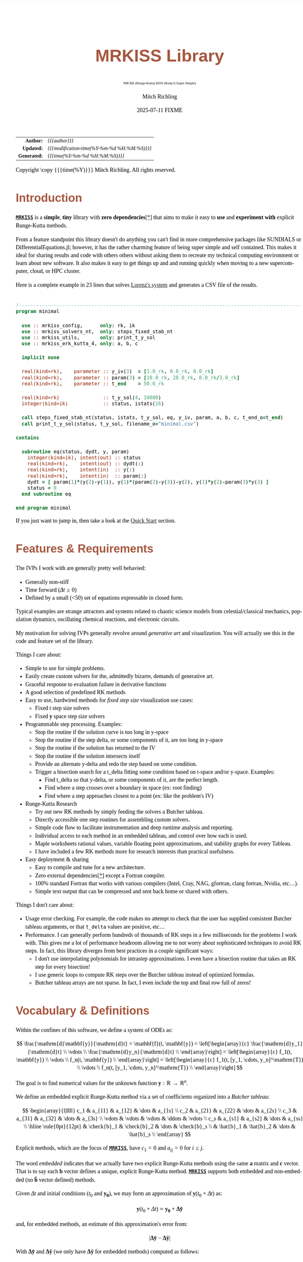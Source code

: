 # -*- Mode:Org; Coding:utf-8; fill-column:158 -*-
# ######################################################################################################################################################.H.S.##
# FILE:        index.org
#+TITLE:       MRKISS Library
#+SUBTITLE:    MR RK (Runge-Kutta) KISS (Keep It Super Simple)
#+AUTHOR:      Mitch Richling
#+EMAIL:       http://www.mitchr.me/
#+DATE:        2025-07-11 FIXME
#+DESCRIPTION: MRKISS Documentation
#+KEYWORDS:    RK runge kutta ode ivp
#+LANGUAGE:    en
#+OPTIONS:     num:t toc:nil \n:nil @:t ::t |:t ^:nil -:t f:t *:t <:t skip:nil d:nil todo:t pri:nil H:5 p:t author:t html-scripts:nil 
# FIXME: When uncommented the following line will render latex equations as images embedded into exported HTML, when commented MathJax will be used
# #+OPTIONS:     tex:dvipng
# FIXME: Select ONE of the three TODO lines below
# #+SEQ_TODO:    ACTION:NEW(t!) ACTION:ASSIGNED(a!@) ACTION:WORK(w!) ACTION:HOLD(h@) | ACTION:FUTURE(f) ACTION:DONE(d!) ACTION:CANCELED(c!)
# #+SEQ_TODO:    TODO:NEW(T!)                        TODO:WORK(W!)   TODO:HOLD(H@)   |                  TODO:DONE(D!)   TODO:CANCELED(C!)
#+SEQ_TODO:    TODO:NEW(t)                         TODO:WORK(w)    TODO:HOLD(h)    | TODO:FUTURE(f)   TODO:DONE(d)    TODO:CANCELED(c)
#+PROPERTY: header-args :eval never-export
#+HTML_HEAD: <style>body { width: 95%; margin: 2% auto; font-size: 18px; line-height: 1.4em; font-family: Georgia, serif; color: black; background-color: white; }</style>
# Change max-width to get wider output -- also note #content style below
#+HTML_HEAD: <style>body { min-width: 500px; max-width: 1024px; }</style>
#+HTML_HEAD: <style>h1,h2,h3,h4,h5,h6 { color: #A5573E; line-height: 1em; font-family: Helvetica, sans-serif; }</style>
#+HTML_HEAD: <style>h1,h2,h3 { line-height: 1.4em; }</style>
#+HTML_HEAD: <style>h1.title { font-size: 3em; }</style>
#+HTML_HEAD: <style>.subtitle { font-size: 0.6em; }</style>
#+HTML_HEAD: <style>h4,h5,h6 { font-size: 1em; }</style>
#+HTML_HEAD: <style>.org-src-container { border: 1px solid #ccc; box-shadow: 3px 3px 3px #eee; font-family: Lucida Console, monospace; font-size: 80%; margin: 0px; padding: 0px 0px; position: relative; }</style>
#+HTML_HEAD: <style>.org-src-container>pre { line-height: 1.2em; padding-top: 1.5em; margin: 0.5em; background-color: #404040; color: white; overflow: auto; }</style>
#+HTML_HEAD: <style>.org-src-container>pre:before { display: block; position: absolute; background-color: #b3b3b3; top: 0; right: 0; padding: 0 0.2em 0 0.4em; border-bottom-left-radius: 8px; border: 0; color: white; font-size: 100%; font-family: Helvetica, sans-serif;}</style>
#+HTML_HEAD: <style>pre.example { white-space: pre-wrap; white-space: -moz-pre-wrap; white-space: -o-pre-wrap; font-family: Lucida Console, monospace; font-size: 80%; background: #404040; color: white; display: block; padding: 0em; border: 2px solid black; }</style>
#+HTML_HEAD: <style>blockquote { margin-bottom: 0.5em; padding: 0.5em; background-color: #FFF8DC; border-left: 2px solid #A5573E; border-left-color: rgb(255, 228, 102); display: block; margin-block-start: 1em; margin-block-end: 1em; margin-inline-start: 5em; margin-inline-end: 5em; } </style>
# Change the following to get wider output -- also note body style above
#+HTML_HEAD: <style>#content { max-width: 60em; }</style>
#+HTML_LINK_HOME: https://www.mitchr.me/
#+HTML_LINK_UP: https://github.com/richmit/MRKISS/
# ######################################################################################################################################################.H.E.##

#+ATTR_HTML: :border 2 solid #ccc :frame hsides :align center
|          <r> | <l>                                          |
|    *Author:* | /{{{author}}}/                               |
|   *Updated:* | /{{{modification-time(%Y-%m-%d %H:%M:%S)}}}/ |
| *Generated:* | /{{{time(%Y-%m-%d %H:%M:%S)}}}/              |
#+ATTR_HTML: :align center
Copyright \copy {{{time(%Y)}}} Mitch Richling. All rights reserved.

#+TOC: headlines 2

#        #         #         #         #         #         #         #         #         #         #         #         #         #         #         #         #
#        #         #         #         #         #         #         #         #         #         #         #         #         #         #         #         #         #         #         #         #         #         #         #         #         #         #         #         #         #
#   010  #    020  #    030  #    040  #    050  #    060  #    070  #    080  #    090  #    100  #    110  #    120  #    130  #    140  #    150  #    160  #    170  #    180  #    190  #    200  #    210  #    220  #    230  #    240  #    250  #    260  #    270  #    280  #    290  #
# 345678901234567890123456789012345678901234567890123456789012345678901234567890123456789012345678901234567890123456789012345678901234567890123456789012345678901234567890123456789012345678901234567890123456789012345678901234567890123456789012345678901234567890123456789012345678901234567890
#        #         #         #         #         #         #         #         #         #         #         #         #         #         #         #       | #         #         #         #         #         #         #         #         #         #         #         #         #         #
#        #         #         #         #         #         #         #         #         #         #         #         #         #         #         #       | #         #         #         #         #         #         #         #         #         #         #         #         #         #

* Introduction
:PROPERTIES:
:CUSTOM_ID: introduction
:END:

*[[https://github.com/richmit/MRKISS][~MRKISS~]]* is a *simple*, *tiny* library with *zero dependencies*[[#faq-deps][[*]]] that aims to make it easy to *use*
and *experiment with* explicit Runge-Kutta methods.



From a feature standpoint this library doesn't do anything you can't find in more comprehensive packages like SUNDIALS or DifferentialEquations.jl; however,
it has the rather charming feature of being super simple and self contained.  This makes it ideal for sharing results and code with others others without
asking them to recreate my technical computing environment or learn about new software.  It also makes it easy to get things up and and running quickly when
moving to a new supercomputer, cloud, or HPC cluster.

Here is a complete example in 23 lines that solves [[https://www.mitchr.me/SS/lorenz/index.html][Lorenz's system]] and generates a CSV file of the results.

#+begin_src sh :results output verbatum :exports results :wrap "src f90 :eval never :tangle no"
~/core/codeBits/bin/src2noHeader ../examples/minimal.f90 | sed 's/; zotero.*$//; s/---------------------------------$//;'
#+end_src

#+RESULTS:
#+begin_src f90 :eval never :tangle no

!-------------------------------------------------------------------------------------------------
program minimal

  use :: mrkiss_config,      only: rk, ik
  use :: mrkiss_solvers_nt,  only: steps_fixed_stab_nt
  use :: mrkiss_utils,       only: print_t_y_sol
  use :: mrkiss_erk_kutta_4, only: a, b, c

  implicit none

  real(kind=rk),    parameter :: y_iv(3)  = [1.0_rk, 0.0_rk, 0.0_rk]
  real(kind=rk),    parameter :: param(3) = [10.0_rk, 28.0_rk, 8.0_rk/3.0_rk]
  real(kind=rk),    parameter :: t_end    = 50.0_rk

  real(kind=rk)               :: t_y_sol(4, 10000)
  integer(kind=ik)            :: status, istats(16)

  call steps_fixed_stab_nt(status, istats, t_y_sol, eq, y_iv, param, a, b, c, t_end_o=t_end)
  call print_t_y_sol(status, t_y_sol, filename_o="minimal.csv")

contains
  
  subroutine eq(status, dydt, y, param)
    integer(kind=ik), intent(out) :: status
    real(kind=rk),    intent(out) :: dydt(:)
    real(kind=rk),    intent(in)  :: y(:)
    real(kind=rk),    intent(in)  :: param(:)
    dydt = [ param(1)*(y(2)-y(1)), y(1)*(param(2)-y(3))-y(2), y(1)*y(2)-param(3)*y(3) ]
    status = 0
  end subroutine eq

end program minimal
#+end_src

If you just want to jump in, then take a look at the [[#qs-min][Quick Start]] section.


* Features & Requirements
:PROPERTIES:
:CUSTOM_ID: features
:END:

The IVPs I work with are generally pretty well behavied:

 - Generally non-stiff
 - Time forward (\(\Delta{t} \ge 0\))
 - Defined by a small (<50) set of equations expressable in closed form.

Typical examples are strange attractors and systems related to chaotic science models from celestial/classical mechanics, population dynamics, oscillating
chemical reactions, and electronic circuits.

My motivation for solving IVPs generally revolve around /generative art/ and /visualization/.  You will actually see this in the code and feature set of the
library.

Things I care about:

 - Simple to use for simple problems.
 - Easily create custom solvers for the, admittedly bizarre, demands of generative art.
 - Graceful response to evaluation failure in derivative functions
 - A good selection of predefined RK methods
 - Easy to use, hardwired methods for /fixed step size/ visualization use cases:
   - Fixed \(t\) step size solvers
   - Fixed \(\mathbf{y}\) space step size solvers
 - Programmable step processing.  Examples:
   - Stop the routine if the solution curve is too long in y-space
   - Stop the routine if the step delta, or some components of it, are too long in y-space
   - Stop the routine if the solution has returned to the IV
   - Stop the routine if the solution intersects itself
   - Provide an alternate y-delta and redo the step based on some condition.
   - Trigger a bisection search for a t_delta fitting some condition based on t-space and/or y-space.  Examples:
     - Find t_delta so that y-delta, or some components of it, are the perfect length.
     - Find where a step crosses over a boundary in space  (ex: root finding)
     - Find where a step approaches closest to a point (ex: like the problem's IV)
 - Runge-Kutta Research
   - Try out new RK methods by simply feeding the solvers a Butcher tableau.
   - Directly accessible one step routines for assembling custom solvers.
   - Simple code flow to facilitate instrumentation and deep runtime analysis and reporting.
   - Individual access to each method in an embedded tableau, and control over how each is used.
   - Maple worksheets rational values, variable floating point approximations, and stability graphs for every Tableau.
   - I have included a few RK methods more for research interests than practical usefulness.
 - Easy deployment & sharing
   - Easy to compile and tune for a new architecture.
   - Zero external dependencies[[#faq-deps][[*]]] except a Fortran compiler.
   - 100% standard Fortran that works with various compilers (Intel, Cray, NAG, gfortran, clang fortran, Nvidia, etc...).
   - Simple text output that can be compressed and sent back home or shared with others.

Things I don't care about:

 - Usage error checking.  For example, the code makes no attempt to check that the user has supplied consistent Butcher tableau arguments, or that ~t_delta~
   values are positive, etc...
 - Performance.  I can generally perform hundreds of thousands of RK steps in a few milliseconds for the problems I work with.  This gives me a lot of
   performance headroom allowing me to not worry about sophisticated techniques to avoid RK steps.  In fact, this library diverges from best practices in a
   couple significant ways:
    - I don't use interpolating polynomials for intrastep approximations.  I even have a bisection routine that takes an RK step for every bisection!
    - I use generic loops to compute RK steps over the Butcher tableau instead of optimized formulas.
    - Butcher tableau arrays are not sparse.  In fact, I even include the top and final row full of zeros!

* Vocabulary & Definitions

Within the confines of this software, we define a system of ODEs as:

\[ \frac{\mathrm{d}\mathbf{y}}{\mathrm{d}t} =  \mathbf{f}(t, \mathbf{y}) =
  \left[\begin{array}{c}
   \frac{\mathrm{d}y_1}{\mathrm{d}t} \\
   \vdots                            \\
   \frac{\mathrm{d}y_n}{\mathrm{d}t} \\
  \end{array}\right]                                                           =
  \left[\begin{array}{c}
   f_1(t, \mathbf{y}) \\
   \vdots             \\
   f_n(t, \mathbf{y}) \\
  \end{array}\right]                                                           =
  \left[\begin{array}{c}
   f_1(t, [y_1, \cdots, y_n]^\mathrm{T}) \\
   \vdots                                \\
   f_n(t, [y_1, \cdots, y_n]^\mathrm{T}) \\
  \end{array}\right] \]

The goal is to find numerical values for the unknown function \(\mathbf{y}:\mathbb{R}\rightarrow\mathbb{R}^{n}\).

We define an embedded explicit Runge-Kutta method via a set of coefficients organized into a /Butcher tableau/:

\[ \begin{array}{l|llll}
     c_1              & a_{11}      & a_{12}      & \dots  & a_{1s}      \\
     c_2              & a_{21}      & a_{22}      & \dots  & a_{2s}      \\
     c_3              & a_{31}      & a_{32}      & \dots  & a_{3s}      \\
     \vdots           & \vdots      & \vdots      & \ddots & \vdots      \\
     c_s              & a_{s1}      & a_{s2}      & \dots  & a_{ss}      \\
     \hline                                       
     \rule{0pt}{12pt} & \check{b}_1 & \check{b}_2 & \dots  & \check{b}_s \\
                      &   \hat{b}_1 &   \hat{b}_2 & \dots  &   \hat{b}_s \\
   \end{array} \]

Explicit methods, which are the focus of *[[https://github.com/richmit/MRKISS][~MRKISS~]]*, have \(c_1=0\) and \(a_{ij}=0\) for \(i\le j\).  

The word /embedded/ indicates that we actually have two explicit Runge-Kutta methods using the same \(\mathbf{a}\) matrix and \(\mathbf{c}\) vector.  That is
to say each \(\mathbf{b}\) vector defines a unique, explicit Runge-Kutta method.  *[[https://github.com/richmit/MRKISS][~MRKISS~]]* supports both embedded and
non-embedded (no \(\mathbf{\hat{b}}\) vector defined) methods.

Given \(\Delta{t}\) and initial conditions (\(t_0\) and \(\mathbf{y_0}\)), we may form an approximation of \(\mathbf{y}(t_0+\Delta{t})\) as:

\[ \mathbf{y}(t_0+\Delta{t}) \approx \mathbf{y_0}+\mathbf{\Delta\check{y}} \] 

and, for embedded methods, an estimate of this approximation's error from:

\[\vert\mathbf{\Delta\check{y}} - \mathbf{\Delta\hat{y}} \vert\]

With \(\mathbf{\Delta\check{y}}\) and \(\mathbf{\Delta\hat{y}}\) (we only have \(\mathbf{\Delta\hat{y}}\) for embedded methods) computed as follows:

\[ \begin{array}{l}
        \mathbf{\Delta\check{y}} = \Delta{t}\sum_{i=1}^s \check{b}_i \mathbf{k}_i    \\
        \mathbf{\Delta\hat{y}}   = \Delta{t}\sum_{i=1}^s \hat{b}_i   \mathbf{k}_i    \\
   \end{array} \]

and the \(\mathbf{k}_i\) defined as:

\[ \mathbf{k}_i = \mathbf{f}\left(t + c_i \Delta{t},\, \mathbf{y} + \Delta{t} \sum_{j=1}^{i-1} a_{ij} \mathbf{k}_j\right) \]

* Defining Runge-Kutta Methods in [[https://github.com/richmit/MRKISS][~MRKISS~]]
:PROPERTIES:
:CUSTOM_ID: def-method
:END:

In *[[https://github.com/richmit/MRKISS][~MRKISS~]]* an explicit Runge-Kutta method is specified by directly providing the Butcher tableau via arguments to
subroutines.

** Non-embedded Methods
:PROPERTIES:
:CUSTOM_ID: def-method-stab
:END:

 - ~a~  -- The \(\mathbf{a}\) matrix.
 - ~c~  -- The \(\mathbf{c}\) vector.
 - ~p~  -- The order of the method
 - ~b~  -- The \(\mathbf{\check{b}}\) vector.

Wherever arguments ~a~, ~c~, or ~b~ appear together, they must have consistent sizes:

 - ~size(a, 1) > 0~
 - ~size(a, 1) == size(a, 2)~
 - ~size(b, 1) == size(a, 1)~
 - ~size(c, 1) == size(a, 1)~

The value of ~p~ must be a positive integer.

** Embedded Method
:PROPERTIES:
:CUSTOM_ID: def-method-etab
:END:

Instead of a single ~b~ and ~p~ argument, we have ~b1~, ~p1~, ~b2~, and ~p2~.

 - ~a~  -- The \(\mathbf{a}\) matrix.
 - ~c~  -- The \(\mathbf{c}\) vector.
 - ~p1~ -- The order of the method associated with \(\mathbf{\check{b}}\) vector.
 - ~b1~ -- The \(\mathbf{\check{b}}\) vector.
 - ~p2~ -- The order of the method associated with the \(\mathbf{\hat{b}}\) vector (only for embedded methods).
 - ~b2~ -- The \(\mathbf{\hat{b}}\) vector (only for embedded methods).

Wherever arguments ~a~, ~c~, or ~b~ appear together, they must have consistent sizes:

 - ~size(a, 1) > 0~
 - ~size(a, 1) == size(a, 2)~
 - ~size(b1, 1) == size(a, 1)~
 - ~size(b2, 1) == size(a, 1)~
 - ~size(c, 1) == size(a, 1)~

The values of ~p1~ and ~p2~ must be a positive integers.

* Predefined Runge-Kutta Methods in [[https://github.com/richmit/MRKISS][~MRKISS~]]
:PROPERTIES:
:CUSTOM_ID: predefinedrk
:END:

*[[https://github.com/richmit/MRKISS][~MRKISS~]]* provides several predefined methods in modules found in the
"[[https://github.com/richmit/MRKISS/blob/master/lib][~lib/~]]" directory.  Each module defines a single tableau via parameters with names mirroring the
Butcher Tableau arguments documented in the [[#def-method][previous section]].  In addition, these modules also have a parameter containing the number of
stages for the overall method and the number of stages for any embedded method that differs from the overall method.

 - ~s~   -- The number of stages for the entire method.
 - ~s1~  -- The number of stages for the ~b1~ method if it differs from ~s~.
 - ~s2~  -- The number of stages for the ~b2~ method if it differs from ~s~.

In some special cases an EERK may have more than two methods embedded.  If so you may find variables for these additional methods following the same
naming conventions.  See [[https://github.com/richmit/MRKISS/blob/master/lib/mrkiss_eerk_cash_karp_5_4.f90][~mrkiss_eerk_cash_karp_5_4.f90~]] for an example.

The modules follow a simple naming conventions:
  - They have one of two prefixes:
    - ~mrkiss_eerk_~ :: The module contains an /embedded explicit Runge Kutta method/.
    - ~mrkiss_erk_~  :: The module contains an /explicit Runge Kutta method/  -- i.e. it is *not* embedded.
  - The names end with numbers indicating the orders of the ~b1~ and ~b2~ methods.  These numbers are separated from the rest of the name by an underscore.

In addition to the parameters, the comments in these files normally include at least the following three sections:
 - ~IMO~ :: Personal commentary about the method in question.  Please note this material is simply my personal opinion.
 - ~Known Aliases~ :: These include names used in the literature as well as names in some common ODE software.
 - ~References~ :: I try to include the original reference if I have it.  I also frequently include discussions found in other texts.

To make all this concrete, here is what one of these modules looks like (~mrkiss_erk_kutta_4.f90~):

#+begin_src sh :results output verbatum :exports results :wrap "src f90 :eval never :tangle no"
~/core/codeBits/bin/src2noHeader ../lib/mrkiss_erk_kutta_4.f90 | sed 's/; zotero.*$//; s/-----------$//;'
#+end_src

#+RESULTS:
#+begin_src f90 :eval never :tangle no

!-----------------------------------------------------------------------------------------------------------------------
!> Butcher tableau for the classic 4 stage Runge-Kutta method of O(4)
!!
!! IMO: Useful for low accuracy applications; however, I find I rarely use it.
!!
!! Known Aliases: 'RK4' (OrdinaryDiffEq.jl), 'RK41' (Butcher), & 'The Runge-Kutta Method'.
!!
!! References:
!!   Kutta (1901); Beitrag Zur N\"herungsweisen Integration Totaler Differentialgleichungen; Z. Math. Phys. 46; p435-53
!!   Hairer, Norsett & Wanner (2009). Solving Ordinary Differential Equations. I: Nonstiff Problems. p138
!!   Butcher (2016); Numerical Methods for Ordinary Differential Equations. 3rd Ed; Wiley; p102
!!
module mrkiss_erk_kutta_4
  use mrkiss_config, only: rk, ik
  implicit none
  public
  integer(kind=ik), parameter :: s      = 4
  real(kind=rk),    parameter :: a(s,s) = reshape([ 0.0_rk, 0.0_rk, 0.0_rk, 0.0_rk,  &
                                                    1.0_rk, 0.0_rk, 0.0_rk, 0.0_rk,  &
                                                    0.0_rk, 1.0_rk, 0.0_rk, 0.0_rk,  &
                                                    0.0_rk, 0.0_rk, 2.0_rk, 0.0_rk], [s, s]) / 2.0_rk
  real(kind=rk),    parameter :: c(s)   = [         0.0_rk, 1.0_rk, 1.0_rk, 2.0_rk]          / 2.0_rk
  integer(kind=ik), parameter :: p      = 4
  real(kind=rk),    parameter :: b(s)   = [         1.0_rk, 2.0_rk, 2.0_rk, 1.0_rk]          / 6.0_rk
end module mrkiss_erk_kutta_4
#+end_src


Also note all the zeros.  KISS!  Seriously, it takes up a tiny bit of extra space and simplifies the code considerably...

Each embedded method defines two Runge-Kutta methods.  Normally these two methods are used in conjunction to simultaneously estimate the solution and the
error.  In this library, the ~p1~ & ~b1~ method is recommended for approximating the solution while the ~p2~ & ~b2~ method should be used to estimate error.
This is a recommendation, and is in no way enforced by the library.  When the higher order method is used for the solution, we say we are using /local
extrapolation/.  Note that each of the methods in an embedded Butcher tableau may be used individually as a non-embedded method.

In addition to the module files, several maple worksheets may be found in the
"[[https://github.com/richmit/MRKISS/blob/master/rk_methods_maple][~rk_methods_maple/~]]" directory.  The filenames mirror the names of the modules.  These
worksheets contain the coefficients for the method's Butcher tableau, code to convert the coefficients into floating point values, and a plot of the method's
stability region.

** Predefined Non-embedded Methods

#+ATTR_HTML: :align center
| Module Name                      | Order | Stages | Status |
|                                  |  <c>  |  <c>   |  <c>   |
|----------------------------------+-------+--------+--------|
| ~mrkiss_erk_euler_1~             |   1   |   1    |  BOO   |
| ~mrkiss_erk_midpoint_2~          |   2   |   2    |        |
| ~mrkiss_erk_ralston_2~           |   2   |   2    |  BOO   |
| ~mrkiss_erk_ralston_3~           |   3   |   3    |        |
| ~mrkiss_erkknoth_wolke_3~        |   3   |   3    |        |
| ~mrkiss_erk_ralston_4~           |   4   |   4    |        |
| ~mrkiss_erk_kutta_4~             |   4   |   4    |        |
| ~mrkiss_erk_kutta_three_eight_4~ |   4   |   4    |        |
| ~mrkiss_erk_feagin_10~           |  10   |   17   |  EXP   |

** Predefined Embedded Methods

#+ATTR_HTML: :align center
| Module Name                          | Ord_1 | Ord_2 | Stages | Status |
|                                      |  <c>  |  <c>  |  <c>   |  <c>   |
|--------------------------------------+-------+-------+--------+--------|
| ~mrkiss_eerk_heun_euler_2_1~         |   2   |   1   |   2    |        |
| ~mrkiss_eerk_bogacki_shampine_3_2~   |   3   |   2   |   4    |  BOO   |
| ~mrkiss_eerk_fehlberg_4_5~           |   4   |   5   |   6    |        |
| ~mrkiss_eerk_sofroniou_spaletta_4_3~ |   4   |   3   |   5    |  BOO   |
| ~mrkiss_eerk_cash_karp_5_4~          |   5   |   4   |   6    |        |
| ~mrkiss_eerk_bogacki_shampine_4_5~   |   4   |   5   |   7    |        |
| ~mrkiss_eerk_dormand_prince_5_4~     |   5   |   4   |   7    |  BOO   |
| ~mrkiss_eerk_fehlberg_7_8~           |   7   |   8   |   13   |        |
| ~mrkiss_eerk_dormand_prince_7_8~     |   7   |   8   |   13   |  BOO   |
| ~mrkiss_eerk_verner_9_8~             |   9   |   8   |   16   |  BOO   |

* Homogeneous vs Non-Homogeneous IVPs Naming Conventions
:PROPERTIES:
:CUSTOM_ID: codecon-homo
:END:

Throughout the code you will see subroutines, functions, and types suffixed with "~_nt~" or "~_wt~":
  - ~_nt~ stands for "No T" -- homogeneous problems.
  - ~_wt~ stands for "With T" -- non-homogeneous problems.

In the documentation below you will see "~_*t~" in subroutine names as shorthand to indicate both the "~_nt~" and "~_wt~" versions.

* Providing ODE Equations For Solvers
:PROPERTIES:
:CUSTOM_ID: ode-func
:END:

The equation to be solved is implimented in a user provided subroutine with one of the following two signatures:

For Non-Homogeneous (with t) problems:
#+begin_src sh :results output verbatum :exports results :wrap "src f90 :eval never :tangle no"
sed -n '/^  *subroutine deq_iface_wt/,/^  *end subroutine deq_iface_wt *$/p' ../lib/mrkiss_solvers_wt.f90 | sed '/use mrkiss/d; /implicit none/d; /end subroutine/d' | sed 's/param) *$/param) ! Non-Homogeneous Case (with t)/;'
#+end_src

#+RESULTS:
#+begin_src f90 :eval never :tangle no
     subroutine deq_iface_wt(status, dydt, t, y, param) ! Non-Homogeneous Case (with t)
       integer(kind=ik), intent(out) :: status
       real(kind=rk),    intent(out) :: dydt(:)
       real(kind=rk),    intent(in)  :: t
       real(kind=rk),    intent(in)  :: y(:)
       real(kind=rk),    intent(in)  :: param(:)
#+end_src

For Homogeneous (no t) problems:
#+begin_src sh :results output verbatum :exports results :wrap "src f90 :eval never :tangle no"
sed -n '/^  *subroutine deq_iface_wt/,/^  *end subroutine deq_iface_wt *$/p' ../lib/mrkiss_solvers_wt.f90 | sed '/use mrkiss/d; /implicit none/d; /end subroutine/d;' | sed 's/t, //; s/_wt/_nt/g; /t *$/d;' | sed 's/param) *$/param)    ! Homogeneous Case (no t)/;'
#+end_src

#+RESULTS:
#+begin_src f90 :eval never :tangle no
     subroutine deq_iface_nt(status, dydt, y, param)    ! Homogeneous Case (no t)
       integer(kind=ik), intent(out) :: status
       real(kind=rk),    intent(out) :: dydt(:)
       real(kind=rk),    intent(in)  :: y(:)
       real(kind=rk),    intent(in)  :: param(:)
#+end_src

The arguments are as follows:
#+begin_src text
              status ........ A status code. A positive value indicates failure.
                              Do not return a value larger than 255!
              dydt .......... The value of for f(t, y) is returned in this argument
              t ............. The time (only for deq_iface_wt)
              y ............. Values for the dependent variables
              param ......... Constant parameters
#+end_src

This function should return the value for \( \mathbf{f}(t, \mathbf{y}) \) in ~dydt~.  The value of ~status~ should be non-positive, \((-\infty, 0]\), if
everything worked, and a value between 1 and 255 inclusive, \([1, 255]\), if something went wrong.  This value will be passed back via the ~status~ argument
of higher level routines to indicate an error condition.

* High Level Solvers
:PROPERTIES:
:CUSTOM_ID: hi-solvers
:END:

  - ~steps_adapt_etab_*t()~ uses traditional adaptive step size ::
    - This solver is /very similar/ to solvers found in other ODE packages.
    - Programmable step processing
    - A programmable bisection option to solve for interesting t_delta values
    - Sophisticated curve length computations, and exit options when a maximum length is reached
    - It can end precisely on a time value, or it can simply quit when a step goes beyond a maximum time value.
    - These last two could be achieved with the programmable step processing and bisection features, but these requirements are so common that is convenient
      to have them directly available.
  - ~steps_fixed_stab_*t()~ uses fixed time steps ::
    - Solution points separated by fixed time steps allow animations of the solution to naturally display velocity.
    - This is a good place to start when writing a custom solver.
    - With most modern ODE packages, this would be done with interpolation.
    - This routine has the option to use Richardson extrapolation.
  - ~steps_condy_stab_*t()~ uses fixed (y-space) steps ::
    - Produce solution points separated by fixed deltas in y-space, or some subset of y-space.
    - This is a good place to start when writing a custom solver with a bisection step.
    - A parametric plot of the first two components of a solution looks better when the points are uniformly separated.
    - With most modern ODE packages, this would be done with interpolation.

** High Level Solver Common Arguments
:PROPERTIES:
:CUSTOM_ID: hi-solvers-args
:END:

The first several arguments are common across the higher level solvers.

*** Results (first three arguments):
:PROPERTIES:
:CUSTOM_ID: hi-solvers-args-out
:END:

  - ~status~ :: This is an integer return code.  A positive value means failure -- see the documentation for each routine for details.
  - ~istats~ :: Statistics regarding the solver run.                
    - ~istats(1)~: number of computed solution points
    - ~istats(2)~: number of one_step_* calls not triggerd by an event
    - ~istats(3)~: number of one_step_* calls triggered by y_delta length constraint
    - ~istats(4)~: number of one_step_* calls triggered by y_delta error constraint
    - ~istats(5)~: number of one_step_* calls triggered by step processing with new t_delta
    - ~istats(6)~: number of one_step_* calls triggered by SDF bisection
    - ~istats(7)~: number of times bisection failed because of max_bisect_o
    - ~istats(8)~: number of times bisection failed because target was not contained
  - ~t_y_sol~ :: Array for solution.  Each *column* is a solution with the first element being \(t\) and the remaining elements containing \(\mathbf{y}\).  The
     number of columns determines the maximum number of solution points.

*** The IVP
:PROPERTIES:
:CUSTOM_ID: hi-solvers-args-ivp
:END:

  - ~deq~   :: The subroutine used to evaluate the derivative function
  - ~t~     :: The initial value for \(t\).
  - ~y~     :: The initial value for \(\mathbf{y}\).
  - ~param~ :: A set of real values passed to ~deq()~.  These are usually constants in the defining equation.

*** The Butcher Tableau
:PROPERTIES:
:CUSTOM_ID: hi-solvers-args-tab
:END:

These arguments vary a bit, but mirror the names documented in the [[#def-method][section on predefined Runge-Kutta methods]].

* Low Level, One Step Solvers
:PROPERTIES:
:CUSTOM_ID: lo-solvers
:END:

Behind all of the above high level solvers are single step routines to carry out the step calculations.  These are handy for creating DIY solvers.  

  - ~one_step_stab_*t()~  non-embedded RK methods
  - ~one_richardson_step_stab_*t()~ uses Richardson extrapolation with non-embedded RK methods
  - ~one_step_etab_*t()~ embedded RK methods
  - ~one_step_rk4_*t()~ hardwired RK4 for unit tests
  - ~one_step_rkf45_*t()~ hardwired RKF45 for unit tests

* Quick Start -- The Absolute Minimum
:PROPERTIES:
:CUSTOM_ID: qs-min
:END:

If you are interested playing around with *[[https://github.com/richmit/MRKISS][~MRKISS~]]* as quickly as possible, then this section is for you.

** Getting [[https://github.com/richmit/MRKISS][~MRKISS~]]
:PROPERTIES:
:CUSTOM_ID: qs-min-download
:END:

The first step is to download *[[https://github.com/richmit/MRKISS][~MRKISS~]]*.  The easiest way is to clone them with git:

#+begin_src sh :exports code
git clone 'https://github.com/richmit/MRKISS.git'
#+end_src

Alternatly, you could download the zip file: [[https://github.com/richmit/MRKISS/archive/refs/heads/master.zip][MRKISS]]

** Check Out The Examples
:PROPERTIES:
:CUSTOM_ID: qs-min-examples
:END:

The newly cloned repository will contain a directory called "[[https://github.com/richmit/MRKISS/blob/master/examples][~examples/~]]".  
Change into the [[https://github.com/richmit/MRKISS/blob/master/examples][~examples/~]] directory.  

#+begin_src sh :results output verbatum :exports code
cd MRKISS/examples
#+end_src

*** Using something other than ~gfortran~
:PROPERTIES:
:CUSTOM_ID: qs-min-makefile
:END:

This directory contains a ~makefile~ used to build all the examples.  This ~makefile~ may require modification if you are not using ~gfortran~.  At the top of
each makefile you will find something like this:

#+begin_src sh :results output verbatum :exports results :wrap "src makefile :eval never :tangle no"
cat ../examples/makefile | grep -B 20 '^###*#$' | grep -A 20 '^###*##$' | sed -E 's/^####*/###############################################################/'
#+end_src

#+RESULTS:
#+begin_src makefile :eval never :tangle no
###############################################################
MRKISS_PATH = ..

 include $(MRKISS_PATH)/make_includes/tools_gfortran.mk
# include $(MRKISS_PATH)/make_includes/tools_flang.mk
# include $(MRKISS_PATH)/make_includes/tools_ifx.mk
# include $(MRKISS_PATH)/make_includes/tools_lfortran.mk
# include $(MRKISS_PATH)/make_includes/tools_nvfortran.mk

include $(MRKISS_PATH)/make_includes/include.mk
###############################################################
#+end_src

If you want to use a different compiler, then you may be able to simply uncomment the appropriate line if your system is similarly configured to mine.  If you
are unlucky, then you may need to set some variables.  In particular, you might need to comment out the ~gfortran~ include and add something like this:

#+begin_src sh :results output verbatum :exports results :wrap "src makefile :eval never :tangle no"
~/core/codeBits/bin/src2orgListing ../make_includes/tools_nvfortran.mk
#+end_src

#+RESULTS:
#+begin_src makefile :eval never :tangle no
AR := ar
FC := nvfortran
FFLAGS := -O3 -Wall -W -Xlinker -z -Xlinker execstack
FSHFLG = -o $(MRFFL_SHARED_LIB_FILE) -shared $(MRFFL_OBJ_FILES)
#+end_src

The only tricky one is the ~FSHFLG~ variable.  Luckily you only need the ~FSHFLG~ variable if you plan on building a shared library.  The shared library is
completely unnecessary for making full use of the modules, so you you can safely ignore that one unless you really, really want to use a shared library. ~;)~

*** Build An Example
:PROPERTIES:
:CUSTOM_ID: qs-min-examples-build
:END:

Once you have the ~makefile~ worked out, pick an example to build.  For example, we might try the one called
[[https://github.com/richmit/MRKISS/blob/master/examples/lorenz.f90][~lorenz.f90~]]:

#+begin_src sh :results output verbatum :exports both
make lorenz
ls
#+end_src

#+RESULTS:
#+begin_example
rm -f mrkiss_config.obj mrkiss_config.mod
gfortran -O3 -Wsurprising -W -std=f2023 -c ../src/mrkiss_config.f90 -o mrkiss_config.obj
rm -f mrkiss_utils.obj mrkiss_utils.mod
gfortran -O3 -Wsurprising -W -std=f2023 -c ../src/mrkiss_utils.f90 -o mrkiss_utils.obj
rm -f mrkiss_solvers_wt.obj mrkiss_solvers_wt.mod
......
gfortran -O3 -Wsurprising -W -std=f2023 lorenz.f90 ....
#+end_example

Assuming the build worked, we can now run the code.  On UNIX systems the binary will be called ~lorenz~ and on Windows it will be called ~lorenz.exe~.  On
Windows running it looks like this:

#+begin_src sh :results output verbatum :exports both
./lorenz.exe
#+end_src

#+RESULTS:
#+begin_example
             Milliseconds:      0.000
          Solution Points:      10000
     Total one_step calls:       9999
Adjustment one_step calls:          0
#+end_example

That's not very interesting.  The fun part is what it did in the background.  The program should produce a file called ~lorenz.csv~ that has the solution
curve.  If you have GNU Plot, you can graph it with something like this:

#+begin_src sh
gnuplot -p < lorenz.gplt
#+end_src

#+ATTR_HTML: :width 90% :align center
[[file:pics/lorenz.png][file:pics/lorenz.png]]

* Using [[https://github.com/richmit/MRKISS][~MRKISS~]] In Your Projects
:PROPERTIES:
:CUSTOM_ID: use-mrkiss
:END:

All of the code is in the module source files with no external dependencies at all.  So you just need to call the modules from your code, and then
compile/link everything together.

You can do that by just listing all the source files on the command line with most Fortran compilers.  For example, we could compile the
[[https://github.com/richmit/MRKISS/blob/master/examples/lorenz.f90][~lorenz.f90~]] example in the
[[https://github.com/richmit/MRKISS/blob/master/examples/][~examples/~]] directly like this:

#+begin_src sh :results output verbatum :exports code
cd examples
gfortran.exe lorenz.f90 ../src/*.f90
#+end_src

That said, most people will probably want to use a build system.  If GNU Make is your thing, then the files in the
[[https://github.com/richmit/MRKISS/blob/master/make_include/][~make_include/~]] directory may be of help.  In particular the makefile fragment
[[https://github.com/richmit/MRKISS/blob/master/make_include/include.mk][~include.mk~]] provides useful targets and variables.  The makefile in the
[[https://github.com/richmit/MRKISS/blob/master/examples][~examples/~]] directory is a good guide on how to use
[[https://github.com/richmit/MRKISS/blob/master/include.mk][~include.mk~]].  In essence you do the following in your makefile:

  1) Set MRKISS_PATH in your makefile to the path of the *[[https://github.com/richmit/MRKISS][~MRKISS~]]* source directory -- that's the one with the ~include.mk~ file.
  2) Set FC, FFLAGS, & AR if necessary -- most of the time you can use the defaults.
  3) Include the "[[https://github.com/richmit/MRKISS/blob/master/make_include/include.mk][~include.mk~]]" file in the *[[https://github.com/richmit/MRKISS][~MRKISS~]]* source directory.
  4) Add a build rule for your program.

Your makefile will look something like this:

#+begin_src makefile
MRKISS_PATH = ../MRKISS

# Set FC, FFLAGS, & AR here.  The include below has the settings I use on my system.
include $(MRKISS_PATH)/tools_gfortran.mk

include $(MRKISS_PATH)/include.mk

your_program : your_program.f90 $(MRKISS_OBJ_FILES)
    $(FC) $(FFLAGS) $^ -o $@
#+end_src

Note the rule for ~your_program~ in the makefile above takes the lazy approach of adding every *[[https://github.com/richmit/MRKISS][~MRKISS~]]* module as a
dependency regardless of if your program actually needs them all.  This is how most people use the modules because it's simple.  The cost might be a couple
seconds of extra compile time.  You can explicitly list out the modules in the makefile if you wish.  Such a rule might look like the following:

#+begin_src makefile
your_program : your_program.f90 mrkiss_config$(OBJ_SUFFIX) mrkiss_solvers_wt(OBJ_SUFFIX) mrkiss_utils$(OBJ_SUFFIX)
    $(FC) $(FFLAGS) $^ -o $@
#+end_src

** Notes about ~include.mk~
:PROPERTIES:
:CUSTOM_ID: use-makeinc
:END:

*** Names of files
:PROPERTIES:
:CUSTOM_ID: makeinc-names
:END:

  - File extensions on Windows (outside of WSL) ::
   - Executable files use ~.exe~
   - Shared libraries use ~.dll~
   - Object files will ~.obj~
  - On UNIX systems (not including MSYS2) ::
   - Executable files have no extension
   - Shared libraries use ~.so~
   - Object files will use ~.o~

*** Useful Variables
:PROPERTIES:
:CUSTOM_ID: makeinc-vars
:END:

  - ~MRKISS_MOD_FILES~       :: All the module (~.mod~) files.  These will appear in your build directory.
  - ~MRKISS_OBJ_FILES~       :: All the object (~.obj~ or ~.o~) files.  These will appear in your build directory.
  - ~MRKISS_STATIC_LIB_FILE~ :: The name of the static library file.  It's not created by default.  It will appear in your build directory if it is listed as a dependency on one of your targets.
  - ~MRKISS_SHARED_LIB_FILE~ :: The name of the shared library file.  It's not created by default.  It will appear in your build directory if it is listed as a dependency on one of your targets.

*** Useful Targets
:PROPERTIES:
:CUSTOM_ID: makeinc-target
:END:

  - ~all_mrkiss_lib~     :: Builds the library files.
  - ~all_mrkiss_mod~     :: Builds the module (~.mod~) files
  - ~all_mrkiss_obj~     :: Builds the object (~.obj~ or ~.o~) files
  - ~clean_mrkiss_mod~   :: Deletes all the *[[https://github.com/richmit/MRKISS][~MRKISS~]]* module (~.mod~) files in the build directory.
  - ~clean_mrkiss_obj~   :: Deletes all the *[[https://github.com/richmit/MRKISS][~MRKISS~]]* object (~.obj~ or ~.o~) files in the build directory.
  - ~clean_mrkiss_lib~   :: Deletes all the library files in the build directory.
  - ~clean_mrkiss~       :: Simply calls the following targets: ~clean_mrkiss_mod~, ~clean_mrkiss_obj~, & ~clean_mrkiss_lib~
  - ~clean_multi_mrkiss~ :: The previous clean targets will only remove products from the current platform.  For example, the ~clean_mrkiss_obj~ target will
                           delete object files with an extension of ~.obj~ on windows and an extension of ~.o~ on UNIX'ish platforms.  I use the same directories to
                           build for all platforms, so I sometimes want to clean up the build products from all platforms at once.  That's what this target will do.

*** Static Library
:PROPERTIES:
:CUSTOM_ID: makeinc-stlib
:END:

A rule to make a static library is included in ~include.mk~.  A build rule like the following should build that library and link it to your executable.  Note
I'm just including the library file on the command line instead of linker like options (i.e. ~-L~ and ~-l~ for GNU compilers).  That's because simply including
the library on the command line is broadly supported across more compilers -- this way I don't have to document how to do the same thing for each one. ;)

#+begin_src makefile
your_program : your_program.f90 $(MRKISS_STATIC_LIB_FILE)
    $(FC) $(FFLAGS) $^ $(MRKISS_STATIC_LIB_FILE) -o $@
#+end_src

*** Dynamic Library (~.so~ and ~.dll~ files)
:PROPERTIES:
:CUSTOM_ID: makeinc-dylib
:END:

A rule to make a static library is included in ~include.mk~.  You can build it with the target ~clean_mrkiss_lib~, or by using ~$(MRKISS_SHARED_LIB_FILE)~ as a
dependency in your build rule.  As the options to link to a shared library differ wildly across platforms and compilers/linkers, I don't provide an example of
how to do that.

* FAQ
:PROPERTIES:
:CUSTOM_ID: faq
:END:

** What's with the name?
:PROPERTIES:
:CUSTOM_ID: faq-name
:END:

It's an overlapping acronym

MRKISS => MR RK KISS => Mitch Richling's Runge-Kutta Keep It Super Simple

It amuses me, perhaps more than it should, having such a complex name for a super simple library.

** Why Fortran
:PROPERTIES:
:CUSTOM_ID: faq-fortran
:END:

I do most of my programming in other languages, but I really like Fortran specifically for this kind of work.  It's just good at math.  Especially when
vectors and matrices are involved.

** Why did you write another ODE solver when so many good options exist? 
:PROPERTIES:
:CUSTOM_ID: faq-why
:END:

For a long time I have had a few annoyances related available packages:

  - Sharing results and code required others to install and learn a complex tool chain.
  - Some generative art use cases drive some odd requirements that can be frustratingly difficult to do with some packages.
  - Getting tools installed on new supercomputers and HPC clusters can be a challenge.  It can even be annoying in the cloud.

The "last straw" was the frustration of spending four hours trying to get my normal technical computing environment deployed to a new supercomputer with
insufficient user privilege and a broken user space package manager.

In short, sometimes I just want something to work without downloading and installing gigabytes of stuff.

Oh.  And lastly, I enjoy writing this kind of code..

** Why don't you use package XYZ?
:PROPERTIES:
:CUSTOM_ID: faq-others
:END:

Don't get me wrong, I *do* use other packages!

One of my favorites is [[https://www.mitchr.me/SS/tools/index.html#imath-inla][Julia & DifferentialEquations.jl]].  For bare-metal, I'm quite fond of
SUNDIALS.  I also find myself using higher level tools like [[https://www.mitchr.me/SS/tools/index.html#stats][R]],
[[https://www.mitchr.me/SS/tools/index.html#imath-inla][MATLAB/Octave]], and [[https://www.mitchr.me/SS/tools/index.html#imath-gcas][Maple/Maxima]].

** What are those zotero links in the references?
:PROPERTIES:
:CUSTOM_ID: faq-zotero
:END:

Zotero is a bibliography tool.  On my computer, those links take me to the Zotero application with the reference in question highlighted.  This allows
me to see the full bibliography entry and related documents (like personal notes, etc...).

Unfortunately they are not of much use to anyone but me.

** Are high order RK methods overkill for strange attractors?
:PROPERTIES:
:CUSTOM_ID: faq-samethods
:END:

Yes.  In fact, Euler's method is normally good enough for strange attractors.

** I need a more comprehensive solution.  Do you have advice?
:PROPERTIES:
:CUSTOM_ID: faq-need-more
:END:

My favorite is DifferentialEquations.jl.  It is
comprehensive, well designed, fast, and pretty easy to use.  

If you are looking for something you can call from C, C++, or Fortran then my first choice is SUNDIALS.  

The ~ode*~ set of commands in [[https://www.mitchr.me/SS/tools/index.html#imath-inla][MATLAB/Octave]] are easy to use, work well, and are extensively
documented.  In addition, Octave has ~lsode~ built-in which is pretty cool.

[[https://www.mitchr.me/SS/tools/index.html#imath-gcas][Maple]] has a good selection of numerical solvers, a well designed interface, and rich ODE related
graphics.  It also has some of the best symbolic ODE capabilities available.

If you are doing statistics in combination with ODEs, then [[https://www.mitchr.me/SS/tools/index.html#stats][R]] is a fantastic choice.

** I need something faster.  Do you have advice?
:PROPERTIES:
:CUSTOM_ID: faq-need-fast
:END:

All of the options listed for the question "[[I need a more comprehensive solution.  Do you have advice?][I need a more comprehensive solution.  Do you have advice?]]" are faster than
*[[https://github.com/richmit/MRKISS][~MRKISS~]]*.  In particular DifferentialEquations.jl and SUNDIALS.

If you are looking for something small without a lot of dependencies, then you might like [[https://www.unige.ch/~hairer/software.html][Hairer's classic
codes]] -- they are faster than *[[https://github.com/richmit/MRKISS][~MRKISS~]]*.

** It seems like things are used other than Fortran.  Are there really no external dependencies?
:PROPERTIES:
:CUSTOM_ID: faq-deps
:END:

I use several tools in the *development* of *[[https://github.com/richmit/MRKISS][~MRKISS~]]*.  In addition several of the examples use external tools to draw
graphs.  None of these tools are required to compile and use the package because I have included all the generated code in the repository.  Here is a summary:

  - POSIX shell (~sh~) ::
    - Used to generate ~one_step_stab_wt~ from ~one_step_etab_wt~ in =mrkiss_solvers_wt.f90=.
    - Used in some makefile constructs for code generation, plotting, testing, etc...
  - sed ::
    - Used to generate ~one_step_stab_wt~ from ~one_step_etab_wt~ in =mrkiss_solvers_wt.f90=.
    - Generates =mrkiss_solvers_nt.f90= from =mrkiss_solvers_wt.f90=.
  - ruby ::
    - Generates code and make files for testing
    - My =float_diff.rb= script, used by the tests.
  - R ::
    - Used to visualize output files
  - GNUplot ::
    - Used to visualize output files
  - Maple ::
    - Used for Butcher tableau computations.
  - nomacs ::
    - Used to display images

